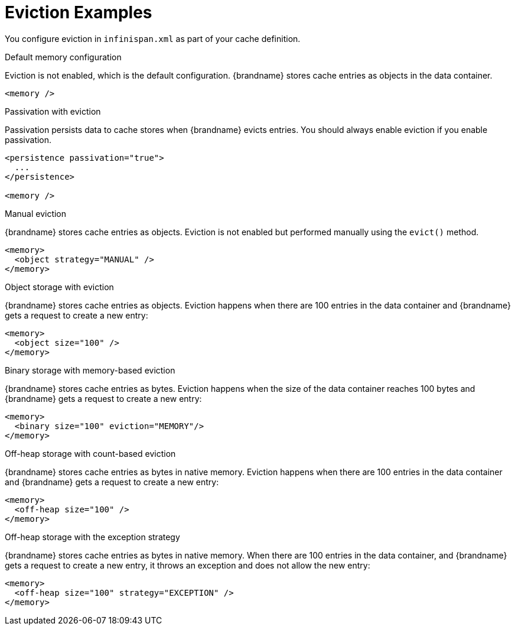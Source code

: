 [id='eviction_example-{context}']
= Eviction Examples

You configure eviction in `infinispan.xml` as part of your cache definition.

.Default memory configuration

Eviction is not enabled, which is the default configuration. {brandname} stores
cache entries as objects in the data container.

[source,xml,options="nowrap",subs=attributes+]
----
<memory />
----

.Passivation with eviction

Passivation persists data to cache stores when {brandname} evicts entries. You
should always enable eviction if you enable passivation.

[source,xml,options="nowrap",subs=attributes+]
----
<persistence passivation="true">
  ...
</persistence>

<memory />
----

.Manual eviction

{brandname} stores cache entries as objects. Eviction is not enabled but
performed manually using the `evict()` method.

[source,xml,options="nowrap",subs=attributes+]
----
<memory>
  <object strategy="MANUAL" />
</memory>
----

.Object storage with eviction

{brandname} stores cache entries as objects. Eviction happens when there are
100 entries in the data container and {brandname} gets a request to create a
new entry:

[source,xml,options="nowrap",subs=attributes+]
----
<memory>
  <object size="100" />
</memory>
----

.Binary storage with memory-based eviction

{brandname} stores cache entries as bytes. Eviction happens when the size of
the data container reaches 100 bytes and {brandname} gets a request to create a
new entry:

[source,xml,options="nowrap",subs=attributes+]
----
<memory>
  <binary size="100" eviction="MEMORY"/>
</memory>
----

.Off-heap storage with count-based eviction

{brandname} stores cache entries as bytes in native memory. Eviction happens
when there are 100 entries in the data container and {brandname} gets a request
to create a new entry:

[source,xml,options="nowrap",subs=attributes+]
----
<memory>
  <off-heap size="100" />
</memory>
----

.Off-heap storage with the exception strategy

{brandname} stores cache entries as bytes in native memory. When there are 100
entries in the data container, and {brandname} gets a request to create a new
entry, it throws an exception and does not allow the new entry:

[source,xml,options="nowrap",subs=attributes+]
----
<memory>
  <off-heap size="100" strategy="EXCEPTION" />
</memory>
----

